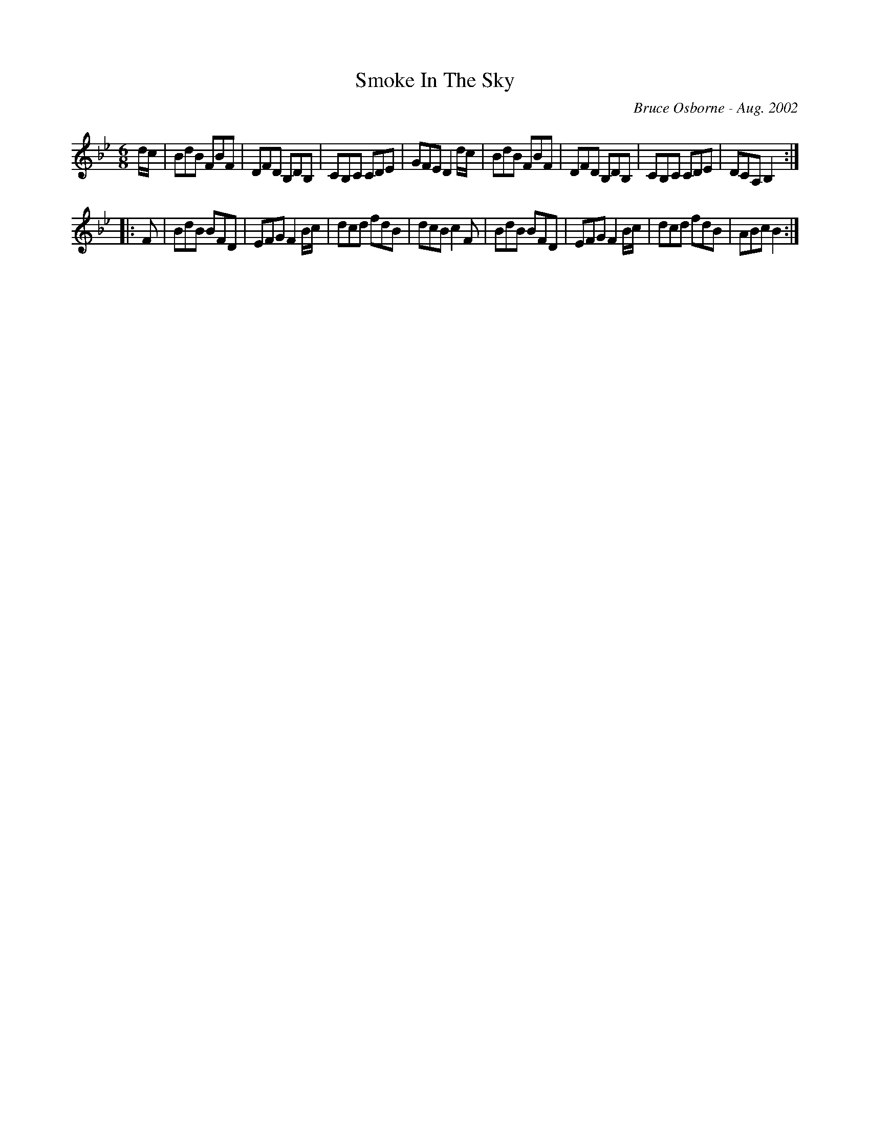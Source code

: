 X:175
T:Smoke In The Sky
R:jig
C:Bruce Osborne - Aug. 2002
Z:abc by bosborne@kos.net
M:6/8
L:1/8
K:Bb
d/c/|BdB FBF|DFD B,DB,|CB,C CDE|GFE D2 d/c/|\
BdB FBF|DFD B,DB,|CB,C CDE|DCA, B,2:|
|:F|BdB BFD|EFG F2 B/c/|dcd fdB|dcB c2 F|\
BdB BFD|EFG F2 B/c/|dcd fdB|ABc B2:|
